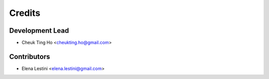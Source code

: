 =======
Credits
=======

Development Lead
----------------

* Cheuk Ting Ho <cheukting.ho@gmail.com>

Contributors
------------

* Elena Lestini <elena.lestini@gmail.com>

